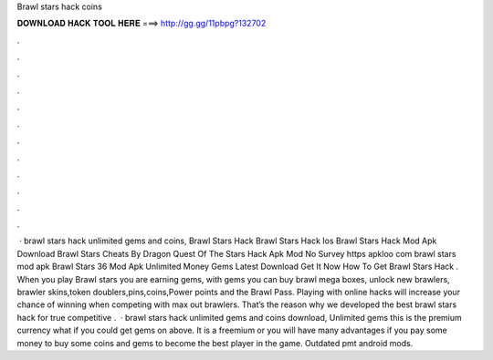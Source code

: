 Brawl stars hack coins

𝐃𝐎𝐖𝐍𝐋𝐎𝐀𝐃 𝐇𝐀𝐂𝐊 𝐓𝐎𝐎𝐋 𝐇𝐄𝐑𝐄 ===> http://gg.gg/11pbpg?132702

.

.

.

.

.

.

.

.

.

.

.

.

 · brawl stars hack unlimited gems and coins, Brawl Stars Hack Brawl Stars Hack Ios Brawl Stars Hack Mod Apk Download Brawl Stars Cheats By Dragon Quest Of The Stars Hack Apk Mod No Survey https apkloo com brawl stars mod apk Brawl Stars 36 Mod Apk Unlimited Money Gems Latest Download Get It Now How To Get Brawl Stars Hack . When you play Brawl stars you are earning gems, with gems you can buy brawl mega boxes, unlock new brawlers, brawler skins,token doublers,pins,coins,Power points and the Brawl Pass. Playing with online hacks will increase your chance of winning when competing with max out brawlers. That’s the reason why we developed the best brawl stars hack for true competitive .  · brawl stars hack unlimited gems and coins download, Unlimited gems this is the premium currency what if you could get gems on above. It is a freemium or you will have many advantages if you pay some money to buy some coins and gems to become the best player in the game. Outdated pmt android mods.